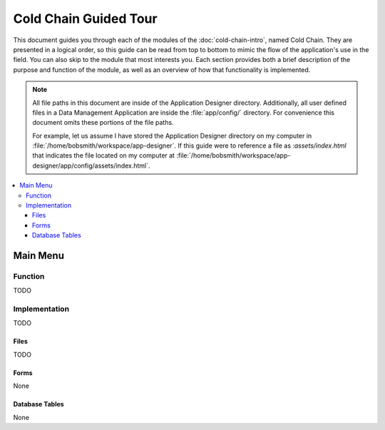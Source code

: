 Cold Chain Guided Tour
========================

.. _cold-chain-tour:

This document guides you through each of the modules of the :doc:`cold-chain-intro`, named Cold Chain. They are presented in a logical order, so this guide can be read from top to bottom to mimic the flow of the application's use in the field. You can also skip to the module that most interests you. Each section provides both a brief description of the purpose and function of the module, as well as an overview of how that functionality is implemented.

.. note::

  All file paths in this document are inside of the Application Designer directory. Additionally, all user defined files in a Data Management Application are inside the :file:`app/config/` directory. For convenience this document omits these portions of the file paths.

  For example, let us assume I have stored the Application Designer directory on my computer in :file:`/home/bobsmith/workspace/app-designer`. If this guide were to reference a file as :`assets/index.html` that indicates the file located on my computer at :file:`/home/bobsmith/workspace/app-designer/app/config/assets/index.html`.

.. contents:: :local:

.. _cold-chain-tour-main-menu:

Main Menu
---------------------

.. image:: /img/episample-tour/episample-config-blank.*
  :alt: Config Startup
  :class: device-screen-vertical

.. _cold-chain-tour-main-menu-function:

Function
~~~~~~~~~~~~~~~~~

TODO

.. _cold-chain-tour-main-menu-implementation:

Implementation
~~~~~~~~~~~~~~~~~

TODO

.. _cold-chain-tour-main-menu-implementation-files:

Files
"""""""""""""""""""""

TODO

.. _cold-chain-tour-main-menu-implementation-forms:

Forms
"""""""""""""""""""""

None

.. _cold-chain-tour-main-menu-implementation-tables:

Database Tables
""""""""""""""""""""""

None
